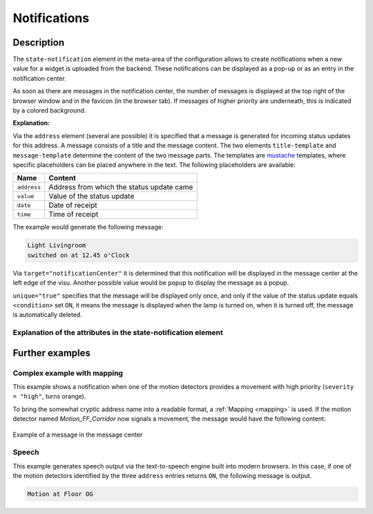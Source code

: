 .. _notifications:

Notifications
=============

.. api-doc:: cv.core.notifications.Router

Description
------------

The ``state-notification`` element in the meta-area of the
configuration allows to create notifications when a new value
for a widget is uploaded from the backend. These notifications
can be displayed as a pop-up or as an entry in the
notification center.

As soon as there are messages in the notification center, the
number of messages is displayed at the top right of the browser
window and in the favicon (in the browser tab). If messages of
higher priority are underneath, this is indicated by a colored
background.

.. code-block:: xml
    :caption: A simple example shows a message in the message center when the living room lamp is on
        
     <meta>
        <notifications>
            <state-notification target="notificationCenter" unique="true">
                <title-template>Light Livingroom</title-template>
                <message-template>switched on at {{ time }} o'Clock</message-template>
                <condition>ON</condition>
                <addresses>
                    <address transform="OH:switch">Light_FF_Living</address>
                </addresses>
            </state-notification>
        </notifications>
        ...
    </meta>

**Explanation:**

Via the ``address`` element (several are possible) it is specified
that a message is generated for incoming status updates for this
address. A message consists of a title and the message content. The two
elements ``title-template`` and ``message-template`` determine the
content of the two message parts. The templates are
`mustache <'https://github.com/janl/mustache.js>`__ templates, where
specific placeholders can be placed anywhere in the text. The following
placeholders are available:

=========== =================================================
Name        Content
=========== =================================================
``address`` Address from which the status update came
``value``   Value of the status update
``date``    Date of receipt
``time``    Time of receipt
=========== =================================================

The example would generate the following message:

.. code-block:: text

    Light Livingroom
    switched on at 12.45 o'Clock


Via ``target="notificationCenter"`` it is determined that this
notification will be displayed in the message center at the left
edge of the visu. Another possible value would be ``popup`` to
display the message as a popup.

``unique="true"`` specifies that the message will be displayed only
once, and only if the value of the status update equals ``<condition>``
set ``ON``, it means the message is displayed when the lamp is
turned on, when it is turned off, the message is automatically deleted.


Explanation of the attributes in the state-notification element
^^^^^^^^^^^^^^^^^^^^^^^^^^^^^^^^^^^^^^^^^^^^^^^^^^^^^^^^^^^^^^^

.. parameter-information:: state-notification


Further examples
----------------

Complex example with mapping
^^^^^^^^^^^^^^^^^^^^^^^^^^^^

.. code-block:: xml
    :caption: Complex example with notifications for movements incl. Mapping

    <meta>
        <mappings>
            <mapping name="Motion_name">
                <entry value="Motion_FF_Corridor">Floor OG</entry>
                <entry value="Motion_FF_Kitchen">Kitchen</entry>
                <entry value="Motion_FF_Dining">Dining room</entry>
            </mapping>
            ...
        </mappings>
        ...
        <notifications>
            <state-notification name="motion" target="notificationCenter" unique="true" severity="high">
                <title-template>motion alarm</title-template>
                <message-template>motion detected: {{ address }}, {{ time }}</message-template>
                <condition>ON</condition>
                <addresses address-mapping="Motion_name">
                    <address transform="OH:switch">Motion_FF_Dining</address>
                    <address transform="OH:switch">Motion_FF_Corridor</address>
                    <address transform="OH:switch">Motion_FF_Kitchen</address>
                </addresses>
            </state-notification>
        </notifications>
    </meta>

This example shows a notification when one of the motion detectors
provides a movement with high priority (``severity = "high"``,
turns orange).

To bring the somewhat cryptic address name into a readable
format, a :ref:`Mapping <mapping>` is used. If the motion
detector named *Motion_FF_Corridor* now signals a movement,
the message would have the following content:

.. figure:: _static/nachrichten_zentrale.png
    :align: center

    Example of a message in the message center

Speech 
^^^^^^

.. code-block:: xml
    :caption: Output of the message via the text-to-speech engine of the browser

        <meta>
            <mappings>
                <mapping name="Motion_name">
                    <entry value="Motion_FF_Corridor">Floor OG</entry>
                    <entry value="Motion_FF_Kitchen">Kitchen</entry>
                    <entry value="Motion_FF_Dining">Dining room</entry>
                </mapping>
                ...
            </mappings>
            ...
            <notifications>
                <state-notification name="motion" target="speech">
                    <message-template>Motion at {{ address }}</message-template>
                    <condition>ON</condition>
                    <addresses address-mapping="Motion_name">
                        <address transform="OH:switch">Motion_FF_Dining</address>
                        <address transform="OH:switch">Motion_FF_Corridor</address>
                        <address transform="OH:switch">Motion_FF_Kitchen</address>
                    </addresses>
                </state-notification>
            </notifications>
        </meta>

This example generates speech output via the text-to-speech engine
built into modern browsers. In this case, if one of the motion
detectors identified by the three ``address`` entries returns ``ON``,
the following message is output.

.. code-block:: text

    Motion at Floor OG
